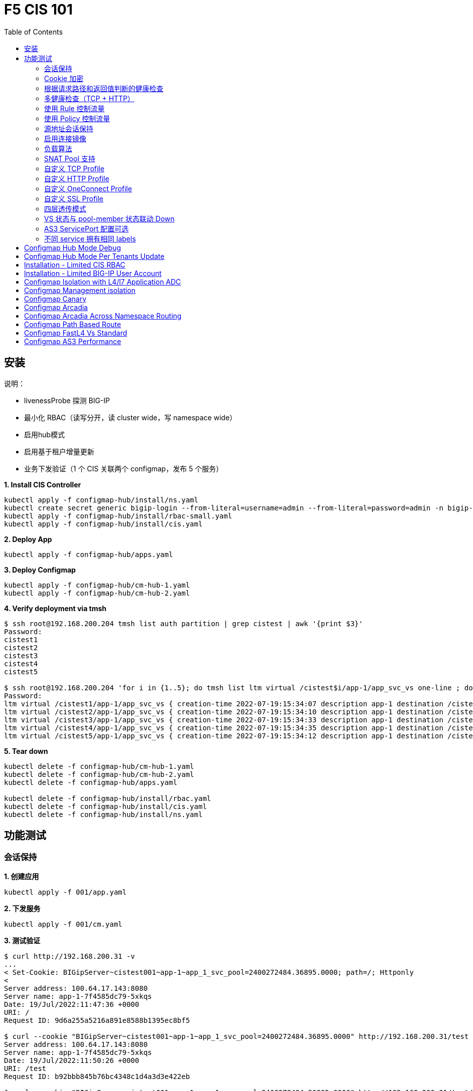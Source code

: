 = F5 CIS 101
:toc: manual

== 安装

说明：

* livenessProbe 探测 BIG-IP
* 最小化 RBAC（读写分开，读 cluster wide，写 namespace wide）
* 启用hub模式
* 启用基于租户增量更新
* 业务下发验证（1 个 CIS 关联两个 configmap，发布 5 个服务）

[source, bash]
.*1. Install CIS Controller*
----
kubectl apply -f configmap-hub/install/ns.yaml
kubectl create secret generic bigip-login --from-literal=username=admin --from-literal=password=admin -n bigip-ctlr
kubectl apply -f configmap-hub/install/rbac-small.yaml
kubectl apply -f configmap-hub/install/cis.yaml 
----

[source, bash]
.*2. Deploy App*
----
kubectl apply -f configmap-hub/apps.yaml
----

[source, bash]
.*3. Deploy Configmap*
----
kubectl apply -f configmap-hub/cm-hub-1.yaml
kubectl apply -f configmap-hub/cm-hub-2.yaml 
----

[source, bash]
.*4. Verify deployment via tmsh*
----
$ ssh root@192.168.200.204 tmsh list auth partition | grep cistest | awk '{print $3}'
Password: 
cistest1
cistest2
cistest3
cistest4
cistest5

$ ssh root@192.168.200.204 'for i in {1..5}; do tmsh list ltm virtual /cistest$i/app-1/app_svc_vs one-line ; done'
Password: 
ltm virtual /cistest1/app-1/app_svc_vs { creation-time 2022-07-19:15:34:07 description app-1 destination /cistest1/10.1.10.1:http ip-protocol tcp last-modified-time 2022-07-19:15:34:07 mask 255.255.255.255 partition cistest1 persist { cookie { default yes } } pool /cistest1/app-1/app-1_app_svc_pool profiles { f5-tcp-progressive { } http { } } serverssl-use-sni disabled source 0.0.0.0/0 source-address-translation { pool /cistest1/app-1/app_svc_vs-self type snat } translate-address enabled translate-port enabled vs-index 2860 }
ltm virtual /cistest2/app-1/app_svc_vs { creation-time 2022-07-19:15:34:10 description app-1 destination /cistest2/10.1.10.2:http ip-protocol tcp last-modified-time 2022-07-19:15:34:10 mask 255.255.255.255 partition cistest2 persist { cookie { default yes } } pool /cistest2/app-1/app-1_app_svc_pool profiles { f5-tcp-progressive { } http { } } serverssl-use-sni disabled source 0.0.0.0/0 source-address-translation { pool /cistest2/app-1/app_svc_vs-self type snat } translate-address enabled translate-port enabled vs-index 2861 }
ltm virtual /cistest3/app-1/app_svc_vs { creation-time 2022-07-19:15:34:33 description app-1 destination /cistest3/10.1.10.3:http ip-protocol tcp last-modified-time 2022-07-19:15:34:33 mask 255.255.255.255 partition cistest3 persist { cookie { default yes } } pool /cistest3/app-1/app-1_app_svc_pool profiles { f5-tcp-progressive { } http { } } serverssl-use-sni disabled service-down-immediate-action reset source 0.0.0.0/0 source-address-translation { pool /cistest3/app-1/app_svc_vs-self type snat } translate-address enabled translate-port enabled vs-index 2863 }
ltm virtual /cistest4/app-1/app_svc_vs { creation-time 2022-07-19:15:34:35 description app-1 destination /cistest4/10.1.10.4:http ip-protocol tcp last-modified-time 2022-07-19:15:34:35 mask 255.255.255.255 partition cistest4 persist { cookie { default yes } } pool /cistest4/app-1/app-1_app_svc_pool profiles { f5-tcp-progressive { } http { } } serverssl-use-sni disabled source 0.0.0.0/0 source-address-translation { pool /cistest4/app-1/app_svc_vs-self type snat } translate-address enabled translate-port enabled vs-index 2864 }
ltm virtual /cistest5/app-1/app_svc_vs { creation-time 2022-07-19:15:34:12 description app-1 destination /cistest5/10.1.10.5:http ip-protocol tcp last-modified-time 2022-07-19:15:34:12 mask 255.255.255.255 partition cistest5 persist { cookie { default yes } } pool /cistest5/app-1/app-1_app_svc_pool profiles { f5-tcp-progressive { } http { } } serverssl-use-sni disabled source 0.0.0.0/0 source-address-translation { pool /cistest5/app-1/app_svc_vs-self type snat } translate-address enabled translate-port enabled vs-index 2862 }
----

[source, bash]
.*5. Tear down*
----
kubectl delete -f configmap-hub/cm-hub-1.yaml
kubectl delete -f configmap-hub/cm-hub-2.yaml
kubectl delete -f configmap-hub/apps.yaml

kubectl delete -f configmap-hub/install/rbac.yaml
kubectl delete -f configmap-hub/install/cis.yaml
kubectl delete -f configmap-hub/install/ns.yaml
----

== 功能测试

=== 会话保持

[source, bash]
.*1. 创建应用*
----
kubectl apply -f 001/app.yaml 
----

[source, bash]
.*2. 下发服务*
----
kubectl apply -f 001/cm.yaml 
----

[source, bash]
.*3. 测试验证*
----
$ curl http://192.168.200.31 -v
...
< Set-Cookie: BIGipServer~cistest001~app-1~app_1_svc_pool=2400272484.36895.0000; path=/; Httponly
< 
Server address: 100.64.17.143:8080
Server name: app-1-7f4585dc79-5xkqs
Date: 19/Jul/2022:11:47:36 +0000
URI: /
Request ID: 9d6a255a5216a891e8588b1395ec8bf5

$ curl --cookie "BIGipServer~cistest001~app-1~app_1_svc_pool=2400272484.36895.0000" http://192.168.200.31/test
Server address: 100.64.17.143:8080
Server name: app-1-7f4585dc79-5xkqs
Date: 19/Jul/2022:11:50:26 +0000
URI: /test
Request ID: b92bbb845b76bc4348c1d4a3d3e422eb

$ curl --cookie "BIGipServer~cistest001~app-1~app_1_svc_pool=2400272484.36895.0000" http://192.168.200.31/test/user
Server address: 100.64.17.143:8080
Server name: app-1-7f4585dc79-5xkqs
Date: 19/Jul/2022:11:50:36 +0000
URI: /test/user
Request ID: d4fbc16fea0300ad67263a376a5eab38
----

=== Cookie 加密 

[source, bash]
.*1. 创建应用*
----
kubectl apply -f 002/app.yaml 
----

[source, bash]
.*2. 下发服务*
----
kubectl apply -f 002/cm.yaml
----

[source, bash]
.*3. 测试验证*
----
$ curl http://192.168.200.32 -v
...
< Set-Cookie: BIGipServer~cistest002~app-1~app_1_svc_pool=!5agmNHYLuqqe3qfKX3XmY+C0N2Z48JQp+ps7BHHI7cFyhqrRVC/WhN3goMDCQf/nBpJ8+qCR5uT7Slg=; path=/; Httponly
< 
Server address: 100.64.21.180:8080
Server name: app-1-7f4585dc79-n2k6z
Date: 19/Jul/2022:11:59:59 +0000
URI: /
Request ID: c4f8480f1b7ee744c33ccff729f8c99a

$ curl --cookie 'BIGipServer~cistest002~app-1~app_1_svc_pool=!iQ5xKJ7r5J5cx47KX3XmY+C0N2Z48EzgRDLD6LmcMmk5aIzT+IdWNWeMolr/H7KhlzScsmiZMkuQ25o=' http://192.168.200.32/test
Server address: 100.64.21.180:8080
Server name: app-1-7f4585dc79-n2k6z
Date: 19/Jul/2022:12:00:07 +0000
URI: /test
Request ID: 728c77ad635347ec83ef12c993dd54d1

$ curl --cookie 'BIGipServer~cistest002~app-1~app_1_svc_pool=!iQ5xKJ7r5J5cx47KX3XmY+C0N2Z48EzgRDLD6LmcMmk5aIzT+IdWNWeMolr/H7KhlzScsmiZMkuQ25o=' http://192.168.200.32/test/user
Server address: 100.64.21.180:8080
Server name: app-1-7f4585dc79-n2k6z
Date: 19/Jul/2022:12:00:10 +0000
URI: /test/user
Request ID: 6a4cfaec2d62011848adb982415fc388
----

=== 根据请求路径和返回值判断的健康检查

[source, bash]
.*1. 创建应用*
----
kubectl apply -f 003/app.yaml
----

[source, bash]
.*2. 下发服务*
----
kubectl apply -f 003/cm.yaml
----

[source, bash]
.*3. 测试验证*
----
$ ssh root@192.168.200.204 tmsh list ltm pool /cistest003/app-1/app_1_svc_pool monitor 
Password: 
ltm pool /cistest003/app-1/app_1_svc_pool {
    monitor min 1 of { /cistest003/app-1/custom_http_monitor }
}
----

=== 多健康检查（TCP + HTTP）

[source, bash]
.*1. 创建应用*
----
kubectl apply -f 004/app.yaml 
----

[source, bash]
.*2. 下发服务（仅 TCP）*
----
kubectl apply -f 004/cm.1.yaml
----

[source, bash]
.*3. 测试验证*
----
$ ssh root@192.168.200.204 tmsh list ltm pool /cistest004/app-1/app_1_svc_pool monitor 
Password: 
ltm pool /cistest004/app-1/app_1_svc_pool {
    monitor min 1 of { tcp }
}
----

[source, bash]
.*4. 下发服务（TCP + HTTP）*
----
kubectl apply -f 004/cm.2.yaml
----

[source, bash]
.*5. 测试验证*
----
$ ssh root@192.168.200.204 tmsh list ltm pool /cistest004/app-1/app_1_svc_pool monitor 
Password: 
ltm pool /cistest004/app-1/app_1_svc_pool {
    monitor min 1 of { tcp /cistest004/app-1/custom_http_monitor }
}
----

[source, bash]
.*6. 下发服务（HTTP）*
----
kubectl apply -f 004/cm.3.yaml
----

[source, bash]
.*7. 测试验证*
----
$ ssh root@192.168.200.204 tmsh list ltm pool /cistest004/app-1/app_1_svc_pool monitor
Password:
ltm pool /cistest004/app-1/app_1_svc_pool {
    monitor min 1 of { http }
}
----

[source, bash]
.*8. 下发服务（TCP + HTTP）*
----
kubectl apply -f 004/cm.2.yaml
----

[source, bash]
.*9. 测试验证*
----
$ ssh root@192.168.200.204 tmsh list ltm pool /cistest004/app-1/app_1_svc_pool monitor
Password:
ltm pool /cistest004/app-1/app_1_svc_pool {
    monitor min 1 of { tcp /cistest004/app-1/custom_http_monitor }
}
----

=== 使用 Rule 控制流量

[source, bash]
.*1. 创建应用*
----
kubectl apply -f 005/app-1.yaml 
kubectl apply -f 005/app-2.yaml 
----

[source, bash]
.*2. 下发服务*
----
kubectl apply -f 005/cm.yaml
----

[source, bash]
.*3. 测试验证*
----
$ ssh root@192.168.200.204 tmsh list ltm rule /cistest005/app-1/iRulesHere
Password: 
ltm rule /cistest005/app-1/iRulesHere {
    partition cistest005
when HTTP_REQUEST {
 if { [HTTP::uri] contains "foo" } {
   pool /cistest005/app-1/app_1_svc_pool
 } elseif {[HTTP::uri] contains "bar"} {
   pool /cistest005/app-2/app_2_svc_pool
 } else {
 pool   /cistest005/app-1/app_1_svc_pool
 }
}
}
----

=== 使用 Policy 控制流量 

[source, bash]
.*1. 创建应用*
----
kubectl apply -f 006/app-1.yaml
kubectl apply -f 006/app-2.yaml
----

[source, bash]
.*2. 下发服务*
----
kubectl apply -f 006/cm.yaml
----

[source, bash]
.*3. 测试验证*
----
$ ssh root@192.168.200.204 tmsh list ltm policy /cistest006/app/forward_policy
Password: 
ltm policy /cistest006/app/forward_policy {
    controls { forwarding }
    last-modified 2022-07-19:22:03:04
    partition cistest006
    requires { http }
    rules {
        forward_to_poo1 {
            actions {
                0 {
                    forward
                    select
                    pool /cistest006/app/app_1_svc_pool
                }
            }
            conditions {
                0 {
                    http-uri
                    path
                    contains
                    values { foo }
                }
            }
        }
        forward_to_poo2 {
            actions {
                0 {
                    forward
                    select
                    pool /cistest006/app/app_2_svc_pool
                }
            }
            conditions {
                0 {
                    http-uri
                    path
                    contains
                    values { bar }
                }
            }
            ordinal 1
        }
    }
    status legacy
    strategy best-match
}
----

NOTE: Rule 可以跨 partion, 跨 app，Policy 必需在同一个 app 中。

=== 源地址会话保持

[source, bash]
.*1. 创建应用*
----
kubectl apply -f 007/app.yaml 
----

[source, bash]
.*2. 下发服务*
----
kubectl apply -f cm.yaml 
----

[source, bash]
.*3. 测试验证*
----
$ for i in {1..5} ; do curl -s http://192.168.200.37 | grep address | awk '{print $3}' ; done
100.64.21.158:8080
100.64.21.158:8080
100.64.21.158:8080
100.64.21.158:8080
100.64.21.158:8080
----

=== 启用连接镜像

[source, bash]
.*1. 创建应用*
----
kubectl apply -f 008/app.yaml
----

[source, bash]
.*2. 下发服务*
----
kubectl apply -f 008/cm.yaml
----

[source, bash]
.*3. 测试验证*
----
$ ssh root@192.168.200.204 tmsh list ltm virtual /cistest008/app-1/app_svc_vs mirror
Password: 
ltm virtual /cistest008/app-1/app_svc_vs {
    mirror enabled
}
----

=== 负载算法

[source, bash]
.*1. 创建应用*
----
kubectl apply -f 009/app.yaml 
----

[source, bash]
.*2. 下发服务*
----
kubectl apply -f 009/cm-1.yaml 
----

[source, bash]
.*3. 测试验证*
----
$ ssh root@192.168.200.204 tmsh list ltm pool /cistest009/app-1/app_1_svc_pool load-balancing-mode
Password: 
ltm pool /cistest009/app-1/app_1_svc_pool {
    load-balancing-mode least-connections-member
}
----

[source, bash]
.*4. 下发服务*
----
kubectl apply -f 009/cm-3.yaml 
----

[source, bash]
.*5. 测试验证*
----
BEI-ML-00005336:cis-scripts ksong$ ssh root@192.168.200.204 tmsh list ltm pool /cistest009/app-1/app_1_svc_pool load-balancing-mode
Password: 
ltm pool /cistest009/app-1/app_1_svc_pool {
    load-balancing-mode round-robin
}
----

[source, bash]
.*6. 下发服务*
----
kubectl apply -f 009/cm-3.yaml
----

[source, bash]
.*7. 测试验证*
----
$ ssh root@192.168.200.204 tmsh list ltm pool /cistest009/app-1/app_1_svc_pool load-balancing-mode
Password: 
ltm pool /cistest009/app-1/app_1_svc_pool {
    load-balancing-mode least-sessions
}
----

=== SNAT Pool 支持 

[source, bash]
.*1. 创建应用*
----
kubectl apply -f 010/app.yaml
----

[source, bash]
.*2. 下发服务*
----
kubectl apply -f 010/cm.yaml
----

[source, bash]
.*3. 测试验证*
----
$ ssh root@192.168.200.204 tmsh list ltm snatpool /cistest010/app-1/app_svc_vs-self
Password: 
ltm snatpool /cistest010/app-1/app_svc_vs-self {
    members {
        /cistest010/app-1/192.168.200.40
    }
    partition cistest010
}
----

=== 自定义 TCP Profile

[source, bash]
.*1. 创建应用*
----
kubectl apply -f 011/app.yaml
----

[source, bash]
.*2. 下发服务*
----
kubectl apply -f 011/cm.yaml
----

[source, bash]
.*3. 测试验证*
----
$ ssh root@192.168.200.204 tmsh list ltm profile tcp /cistest011/app-1/customTCPProfile idle-timeout
Password: 
ltm profile tcp /cistest011/app-1/customTCPProfile {
    idle-timeout 600
}

----

=== 自定义 HTTP Profile

[source, bash]
.*1. 创建应用*
----
kubectl apply -f 012/app.yaml
----

[source, bash]
.*2. 下发服务*
----
kubectl apply -f 012/cm.yaml
----

[source, bash]
.*3. 测试验证*
----
$ ssh root@192.168.200.204 tmsh list ltm profile http /cistest012/app-1/customHTTPProfile insert-xforwarded-for
ltm profile http /cistest012/app-1/customHTTPProfile {
    insert-xforwarded-for enabled
}
----

=== 自定义 OneConnect Profile

[source, bash]
.*1. 创建应用*
----
kubectl apply -f 013/app.yaml
----

[source, bash]
.*2. 下发服务*
----

----

[source, bash]
.*3. 测试验证*
----

----

=== 自定义 SSL Profile

[source, bash]
.*1. 创建应用*
----
kubectl apply -f 014/app.yaml
----

[source, bash]
.*2. 下发服务*
----

----

[source, bash]
.*3. 测试验证*
----

----

=== 四层透传模式

[source, bash]
.*1. 创建应用*
----
kubectl apply -f 015/app.yaml
----

[source, bash]
.*2. 下发服务*
----

----

[source, bash]
.*3. 测试验证*
----

----

=== VS 状态与 pool-member 状态联动 Down

[source, bash]
.*1. 创建应用*
----
kubectl apply -f 016/app.yaml
----

[source, bash]
.*2. 下发服务*
----

----

[source, bash]
.*3. 测试验证*
----

----

=== AS3 ServicePort 配置可选

[source, bash]
.*1. 创建应用*
----
kubectl apply -f 017/app.yaml
----

[source, bash]
.*2. 下发服务*
----

----

[source, bash]
.*3. 测试验证*
----

----

=== 不同 service 拥有相同 labels

[source, bash]
.*1. 创建应用*
----
kubectl apply -f 018/app.yaml
----

[source, bash]
.*2. 测试验证*
----
// check the cis log
2022/07/23 15:53:59 [WARNING] [CORE] Multiple Services are tagged for this pool. Using oldest service endpoints.
Service: app-svc-1, Namespace: cistest001,Timestamp: 2022-07-23 07:50:52 +0000 UTC

// verify the service on cistest001
$ curl http://192.168.200.31 -I
HTTP/1.1 200 OK
Server: nginx/1.16.1
Date: Sat, 23 Jul 2022 15:55:09 GMT
Content-Type: text/plain
Content-Length: 155
Connection: keep-alive
Expires: Sat, 23 Jul 2022 15:55:08 GMT
Cache-Control: no-cache
Set-Cookie: BIGipServer~cistest001~app-1~app_1_svc_pool=857161828.36895.0000; path=/; Httponly
----

== Configmap Hub Mode Debug

[source, bash]
.*1. Install CIS Controller*
----
kubectl apply -f configmap-debug/install/ns.yaml
kubectl create secret generic bigip-login --from-literal=username=admin --from-literal=password=admin -n bigip-ctlr
kubectl apply -f configmap-debug/install/rbac.yaml
kubectl apply -f configmap-debug/install/cis.yaml
----

== Configmap Hub Mode Per Tenants Update

[source, bash]
.*1. Install CIS Controller*
----
kubectl apply -f configmap-filter-tenants/install/ns.yaml
kubectl create secret generic bigip-login --from-literal=username=admin --from-literal=password=admin -n bigip-ctlr
kubectl apply -f configmap-filter-tenants/install/rbac.yaml
kubectl apply -f configmap-filter-tenants/install/cis.yaml
----

[source, bash]
.*2. Use the following script to test CIS control plane performance*
----
kubectl apply -f configmap-filter-tenants/deploy-10.yaml 
kubectl apply -f configmap-filter-tenants/cm-10.yaml 
----

[source, bash]
.*3. Delete 1 service's pods 10 times*
----
ns=cistest010 ; for j in {1..10} ; do for i in $(kubectl get pods -n $ns --no-headers | awk '{print $1}') ; do kubectl delete pod  $i -n $ns ; done ; done
----

[source, bash]
.*4. Delete and create all 30 services 3 times*
----
for i in {1..3} ; do  kubectl delete -f configmap-debug/deploy.yaml ; kubectl apply -f configmap-debug/deploy.yaml  ; echo;  done ; 
----

[source, bash]
.*5. Clean up*
----
kubectl delete -f configmap-debug/cm.yaml
kubectl delete -f configmap-debug/deploy.yaml 
kubectl delete -f configmap-debug/install/cis.yaml 
kubectl delete -f configmap-debug/install/rbac.yaml 
kubectl delete -f configmap-debug/install/ns.yaml
----

== Installation - Limited CIS RBAC

[source, bash]
.*1. Install CIS Controller*
----
kubectl apply -f configmap-limited-rbac/install/ns.yaml 
kubectl create secret generic bigip-login --from-literal=username=admin --from-literal=password=admin -n bigip-ctlr
kubectl apply -f configmap-limited-rbac/install/rbac-small.yaml
kubectl apply -f configmap-limited-rbac/install/cis.yaml
----

[source, bash]
.*2. Clean up*
----
kubectl delete -f configmap-debug/install/cis.yaml
kubectl delete -f configmap-debug/install/rbac.yaml
kubectl delete -f configmap-debug/install/ns.yaml
----

== Installation - Limited BIG-IP User Account

[source, bash]
.*1. Install*
----
kubectl apply -f configmap-limited-bigip-account/install/ns.yaml
kubectl create secret generic bigip-login --from-literal=username=cis_user --from-literal=password=default -n bigip-ctlr
kubectl apply -f configmap-limited-bigip-account/install/rbac.yaml
kubectl apply -f configmap-limited-bigip-account/install/cis.yaml
----

[source, bash]
.*2. Deploy App*
----
kubectl apply -f configmap-limited-bigip-account/deploy.yaml 
kubectl apply -f configmap-limited-bigip-account/cm.yaml 
----

[source, bash]
.*3. Create a customized BIG-IP User*
----
create auth user cis_user password default partition-access add { all-partitions { role admin } } 
----

NOTE: The admin role is necessary for CIS to work.

== Configmap Isolation with L4/l7 Application ADC

[source, bash]
.*1. Install*
----
kubectl apply -f configmap-advanced-adc/install/ns.yaml
kubectl create secret generic bigip-login --from-literal=username=cis_user --from-literal=password=default -n bigip-ctlr
kubectl apply -f configmap-advanced-adc/install/rbac.yaml
kubectl apply -f configmap-advanced-adc/install/cis.yaml
----

[source, bash]
.*2. Deploy APP*
----
kubectl apply -f configmap-advanced-adc/cafe.yaml 
kubectl apply -f configmap-advanced-adc/ttcp.yaml 
----

[source, bash]
.*3. Deliver APP*
----
kubectl apply -f configmap-advanced-adc/cm-cafe.yaml 
kubectl apply -f configmap-advanced-adc/cm-ttcp.yaml 
----

The L7 ADC will demostrate:

* Cookie persistence with insert method
* Cookie encription with random cipher text
* Service down immediate action with drop
* Health monitor with path and response pattern mapping
* XFF via iRule
* Least connections member load balancer algorithm
* Customized snat address
* Customized TCP attributes

The L4 ADC will demostrate:

* Source address persistence
* Customized snat address
* Enabled Connection mirroring
* TCP half open health monitoring
* Least connections member load balancer algorithm

== Configmap Management isolation

[source, bash]
.*1. Install*
----
kubectl apply -f configmap-management-isolation/install/ns.yaml
kubectl create secret generic bigip-login --from-literal=username=cis_user --from-literal=password=default -n bigip-ctlr
kubectl apply -f configmap-management-isolation/install/rbac.yaml
kubectl apply -f configmap-management-isolation/install/cis.yaml
----

[source, bash]
.*2. Deploy APP*
----
kubectl apply -f configmap-management-isolation/deploy.yaml 
----

[source, bash]
.*3. Deliver APP 1(this will failed due to configmap syntax err)*
----
kubectl apply -f configmap-management-isolation/cm-cistest001.yaml 
----

Check from the cis log, the following errors show up:

[source, bash]
----
2022/06/06 09:19:42 [ERROR] [AS3] Big-IP Responded with error code: 422
----

[source, bash]
.*4. Deliver APP 2*
----
kubectl apply -f configmap-management-isolation/cm-cistest002.yaml 
----

Check from BIG-IP VE, the test002 be delivered successfully even the app 1 delivered failed.

[source, bash]
----
[root@bigip1:Active:Standalone] config # tmsh list ltm virtual /cistest002/app-svc-1-app/app-svc-1-app-vs 
ltm virtual /cistest002/app-svc-1-app/app-svc-1-app-vs {
    creation-time 2022-06-06:16:57:13
    description app-svc-1-app
    destination /cistest002/10.10.10.2:http
    ip-protocol tcp
    last-modified-time 2022-06-06:16:57:13
    mask 255.255.255.255
    partition cistest002
    persist {
        cookie {
            default yes
        }
    }
    pool /cistest002/app-svc-1-app/app-svc-1-app-pool
    profiles {
        f5-tcp-progressive { }
        http { }
    }
    serverssl-use-sni disabled
    source 0.0.0.0/0
    source-address-translation {
        pool /cistest002/app-svc-1-app/app-svc-1-app-vs-self
        type snat
    }
    translate-address enabled
    translate-port enabled
    vs-index 1947
}
----

== Configmap Canary  

[source, bash]
.*1. Install*
----
kubectl apply -f configmap-canary/install/ns.yaml
kubectl create secret generic bigip-login --from-literal=username=cis_user --from-literal=password=default -n bigip-ctlr
kubectl apply -f configmap-canary/install/rbac.yaml
kubectl apply -f configmap-canary/install/cis.yaml
----

[source, bash]
.*2. Deploy APP(Deploy 2 version of app, 1.0 version on test001, 1.1 version on test002)*
----
kubectl apply -f configmap-canary/backend-canary.yaml
----

[cols="2,5a"]
|===
|Methods |Steps

|URL
|Deliver

----
kubectl apply -f configmap-canary/cm-canary-v1.yaml 
kubectl apply -f configmap-canary/cm-canary-v2.yaml
kubectl apply -f configmap-canary/cm-canary-url.yaml
----

Test

----
curl 192.168.200.13/foo
----

|URL Parameter
|Deliver

----
kubectl apply -f configmap-canary/cm-canary-v1.yaml 
kubectl apply -f configmap-canary/cm-canary-v2.yaml
kubectl apply -f configmap-canary/cm-canary-parametes.yaml
----

Test

----
curl 192.168.200.13/foo?name=1010
----

|Source Address
|Deliver

----
kubectl apply -f configmap-canary/cm-canary-v1.yaml 
kubectl apply -f configmap-canary/cm-canary-v2.yaml
kubectl apply -f configmap-canary/cm-canary-sourceaddr.yaml 
----

Test

----
curl 192.168.200.13/foo
----

|Http Header
|Deliver

----
kubectl apply -f configmap-canary/cm-canary-v1.yaml 
kubectl apply -f configmap-canary/cm-canary-v2.yaml
kubectl apply -f configmap-canary/cm-canary-headers.yaml
----

Test

----
curl 192.168.200.13/foo --header "Canary: true"
----

|Cookie
|Deliver

----
kubectl apply -f configmap-canary/cm-canary-v1.yaml 
kubectl apply -f configmap-canary/cm-canary-v2.yaml
kubectl apply -f configmap-canary/cm-canary-cookie.yaml 
----

Test

----
curl 192.168.200.13/foo --cookie "Canary=true"
----

|Ratio
|Deliver

----
kubectl apply -f configmap-canary/cm-canary-v1.yaml 
kubectl apply -f configmap-canary/cm-canary-v2.yaml
kubectl apply -f configmap-canary/cm-canary-ratio.yaml 
----

Test

----
curl 192.168.200.13/foo 
----

|===

== Configmap Arcadia 

[source, bash]
.*1. Install*
----
kubectl apply -f configmap-arcadia/install/ns.yaml
kubectl create secret generic bigip-login --from-literal=username=cis_user --from-literal=password=default -n bigip-ctlr
kubectl apply -f configmap-arcadia/install/rbac.yaml
kubectl apply -f configmap-arcadia/install/cis.yaml
----

[source, bash]
.*2. Deploy APP*
----
kubectl apply -f configmap-arcadia/arcadia.yaml
----

[source, bash]
.*3. Deliver APP*
----
kubectl apply -f configmap-arcadia/cm-v1.yaml
kubectl apply -f configmap-arcadia/cm.yaml
----

Routing Rules

[source, bash]
----
when HTTP_REQUEST {
  if { [HTTP::uri] starts_with "/api" } {
    pool /arcadia/api/api-svc-pool
  } elseif { [HTTP::uri] starts_with "/files" } {
    pool /arcadia/backend/backend-svc-pool
  } elseif { [HTTP::uri] starts_with "/app3" } {
    pool /arcadia/refer/refer-svc-pool
  } else {
    pool /arcadia/main/main-svc-pool
  }
}
----

== Configmap Arcadia Across Namespace Routing

[source, bash]
.*1. Install*
----
kubectl apply -f configmap-arcadia/install/ns.yaml
kubectl create secret generic bigip-login --from-literal=username=cis_user --from-literal=password=default -n bigip-ctlr
kubectl apply -f configmap-arcadia/install/rbac.yaml
kubectl apply -f configmap-arcadia/install/cis.yaml
----

[source, bash]
.*2. Deploy APP*
----
kubectl apply -f configmap-arcadia/arcadia-backend.yaml 
kubectl apply -f configmap-arcadia/arcadia-api.yaml 
kubectl apply -f configmap-arcadia/arcadia-refer.yaml 
kubectl apply -f configmap-arcadia/arcadia-main.yaml 
----

[source, bash]
.*3. Deliver APP*
----
kubectl apply -f configmap-arcadia/cm-backend.yaml
kubectl apply -f configmap-arcadia/cm-api.yaml
kubectl apply -f configmap-arcadia/cm-refer.yaml
kubectl apply -f configmap-arcadia/cm-main.yaml 
----

Routing Rules

[source, bash]
----
when HTTP_REQUEST {
  if { [HTTP::uri] starts_with "/api" } {
    pool /arcadia-api/api/api-svc-pool
  } elseif { [HTTP::uri] starts_with "/files" } {
    pool /arcadia-backend/backend/backend-svc-pool
  } elseif { [HTTP::uri] starts_with "/app3" } {
    pool /arcadia-refer/refer/refer-svc-pool
  } else {
    pool /arcadia-main/main/main-svc-pool
  }
}  
----

== Configmap Path Based Route

[source, bash]
.*1. Install*
----
kubectl apply -f configmap-routing/install/ns.yaml
kubectl create secret generic bigip-login --from-literal=username=cis_user --from-literal=password=default -n bigip-ctlr
kubectl apply -f configmap-routing/install/rbac.yaml
kubectl apply -f configmap-routing/install/cis.yaml
----

[source, bash]
.*3. Deploy APP*
----
kubectl apply -f deploy.yaml
----

[source, bash]
.*3. Depliver APP*
----
kubectl apply -f configmap-routing/cm.yaml
----

== Configmap FastL4 Vs Standard

[source, bash]
.*1. Install*
----
kubectl apply -f configmap-fastl4-standard/install/ns.yaml
kubectl create secret generic bigip-login --from-literal=username=cis_user --from-literal=password=default -n bigip-ctlr
kubectl apply -f configmap-fastl4-standard/install/rbac.yaml
kubectl apply -f configmap-fastl4-standard/install/cis.yaml
----

[source, bash]
.*2. Deploy APP*
----
kubectl apply -f  configmap-fastl4-standard/deploy.yaml 
----

[source, bash]
.*3. Deliver APP*
----
kubectl apply -f configmap-fastl4-standard/cm-l4.yaml
kubectl apply -f configmap-fastl4-standard/cm-http.yaml
----

== Configmap AS3 Performance

[source, bash]
.*1. Install*
----
kubectl apply -f configmap-as3/install/ns.yaml
kubectl create secret generic bigip-login --from-literal=username=cis_user --from-literal=password=default -n bigip-ctlr
kubectl apply -f configmap-as3/install/rbac.yaml
kubectl apply -f configmap-as3/install/cis.yaml
----

[source, bash]
.*2. Deploy APP*
----
kubectl apply -f  configmap-as3/deploy.yaml
----

[source, bash]
.**
----

----

